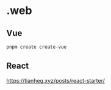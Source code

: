 * .web

** Vue

#+BEGIN_SRC sh
pnpm create create-vue
#+END_SRC

** React

[[https://tianheg.xyz/posts/react-starter/]]
